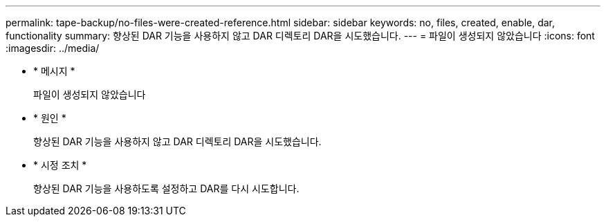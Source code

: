 ---
permalink: tape-backup/no-files-were-created-reference.html 
sidebar: sidebar 
keywords: no, files, created, enable, dar, functionality 
summary: 향상된 DAR 기능을 사용하지 않고 DAR 디렉토리 DAR을 시도했습니다. 
---
= 파일이 생성되지 않았습니다
:icons: font
:imagesdir: ../media/


* * 메시지 *
+
파일이 생성되지 않았습니다

* * 원인 *
+
향상된 DAR 기능을 사용하지 않고 DAR 디렉토리 DAR을 시도했습니다.

* * 시정 조치 *
+
향상된 DAR 기능을 사용하도록 설정하고 DAR를 다시 시도합니다.


